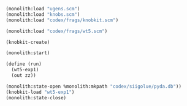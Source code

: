 #+PROPERTY: header-args:scheme :results silent :noweb yes
#+BEGIN_SRC scheme
(monolith:load "ugens.scm")
(monolith:load "knobs.scm")
(monolith:load "codex/frags/knobkit.scm")
#+END_SRC

#+BEGIN_SRC scheme
(monolith:load "codex/frags/wt5.scm")
#+END_SRC

#+BEGIN_SRC scheme
(knobkit-create)
#+END_SRC

#+BEGIN_SRC scheme
(monolith:start)
#+END_SRC


#+BEGIN_SRC scheme
(define (run)
  (wt5-exp1)
  (out zz))
#+END_SRC

#+BEGIN_SRC scheme
(monolith:state-open %monolith:mkpath "codex/siigolue/pyda.db"))
(knobkit-load "wt5-exp1")
(monolith:state-close)
#+END_SRC
